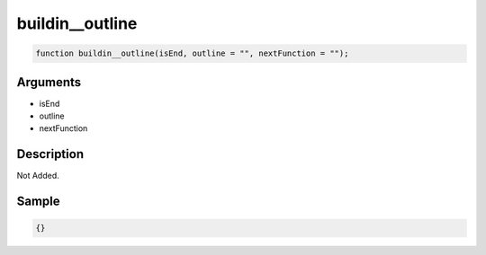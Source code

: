 buildin__outline
========================

.. code-block:: text

	function buildin__outline(isEnd, outline = "", nextFunction = "");



Arguments
------------

* isEnd
* outline
* nextFunction

Description
-------------

Not Added.

Sample
-------------

.. code-block:: json

	{}


